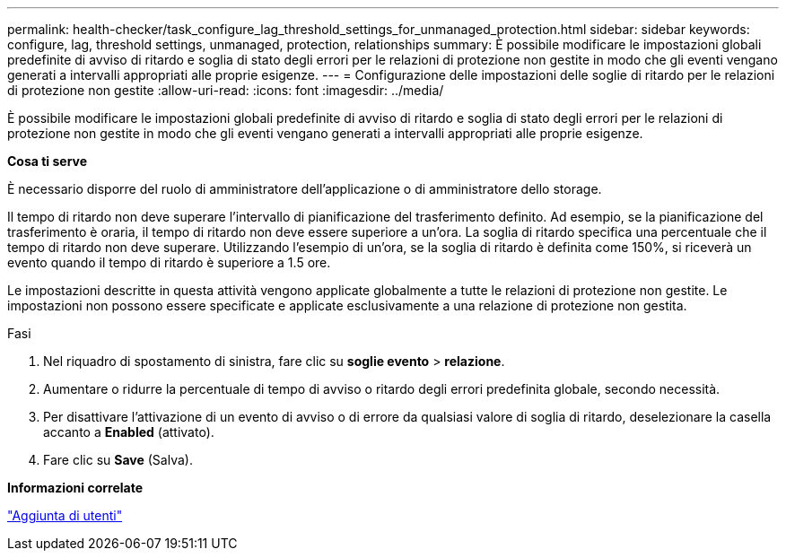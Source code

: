 ---
permalink: health-checker/task_configure_lag_threshold_settings_for_unmanaged_protection.html 
sidebar: sidebar 
keywords: configure, lag, threshold settings, unmanaged, protection, relationships 
summary: È possibile modificare le impostazioni globali predefinite di avviso di ritardo e soglia di stato degli errori per le relazioni di protezione non gestite in modo che gli eventi vengano generati a intervalli appropriati alle proprie esigenze. 
---
= Configurazione delle impostazioni delle soglie di ritardo per le relazioni di protezione non gestite
:allow-uri-read: 
:icons: font
:imagesdir: ../media/


[role="lead"]
È possibile modificare le impostazioni globali predefinite di avviso di ritardo e soglia di stato degli errori per le relazioni di protezione non gestite in modo che gli eventi vengano generati a intervalli appropriati alle proprie esigenze.

*Cosa ti serve*

È necessario disporre del ruolo di amministratore dell'applicazione o di amministratore dello storage.

Il tempo di ritardo non deve superare l'intervallo di pianificazione del trasferimento definito. Ad esempio, se la pianificazione del trasferimento è oraria, il tempo di ritardo non deve essere superiore a un'ora. La soglia di ritardo specifica una percentuale che il tempo di ritardo non deve superare. Utilizzando l'esempio di un'ora, se la soglia di ritardo è definita come 150%, si riceverà un evento quando il tempo di ritardo è superiore a 1.5 ore.

Le impostazioni descritte in questa attività vengono applicate globalmente a tutte le relazioni di protezione non gestite. Le impostazioni non possono essere specificate e applicate esclusivamente a una relazione di protezione non gestita.

.Fasi
. Nel riquadro di spostamento di sinistra, fare clic su *soglie evento* > *relazione*.
. Aumentare o ridurre la percentuale di tempo di avviso o ritardo degli errori predefinita globale, secondo necessità.
. Per disattivare l'attivazione di un evento di avviso o di errore da qualsiasi valore di soglia di ritardo, deselezionare la casella accanto a *Enabled* (attivato).
. Fare clic su *Save* (Salva).


*Informazioni correlate*

link:../config/task_add_users.html["Aggiunta di utenti"]
